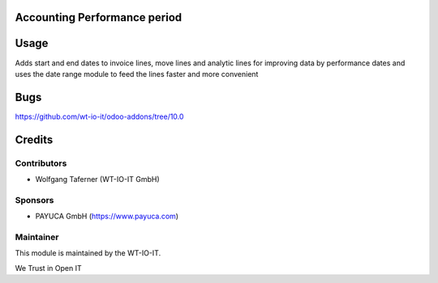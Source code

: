 .. image:: https://img.shields.io/badge/licence-AGPL--3-blue.svg
    :alt: License: AGPL-3
.. image:: https://img.shields.io/badge/Odoo-10.0-a24689.svg
    :alt: Odoo Version: 10.0


Accounting Performance period
========================================================

Usage
=====
Adds start and end dates to invoice lines, move lines and analytic lines for improving data by performance dates and uses the date range module to feed the lines faster and more convenient

Bugs
=======
https://github.com/wt-io-it/odoo-addons/tree/10.0

Credits
=======


Contributors
------------

* Wolfgang Taferner (WT-IO-IT GmbH)

Sponsors
--------

* PAYUCA GmbH (https://www.payuca.com)


Maintainer
----------

.. image:: https://www.wt-io-it.at/logo.png
   :alt: WT-IO-IT GmbH
   :target: https://www.wt-io-it.at

This module is maintained by the WT-IO-IT.

We Trust in Open IT

